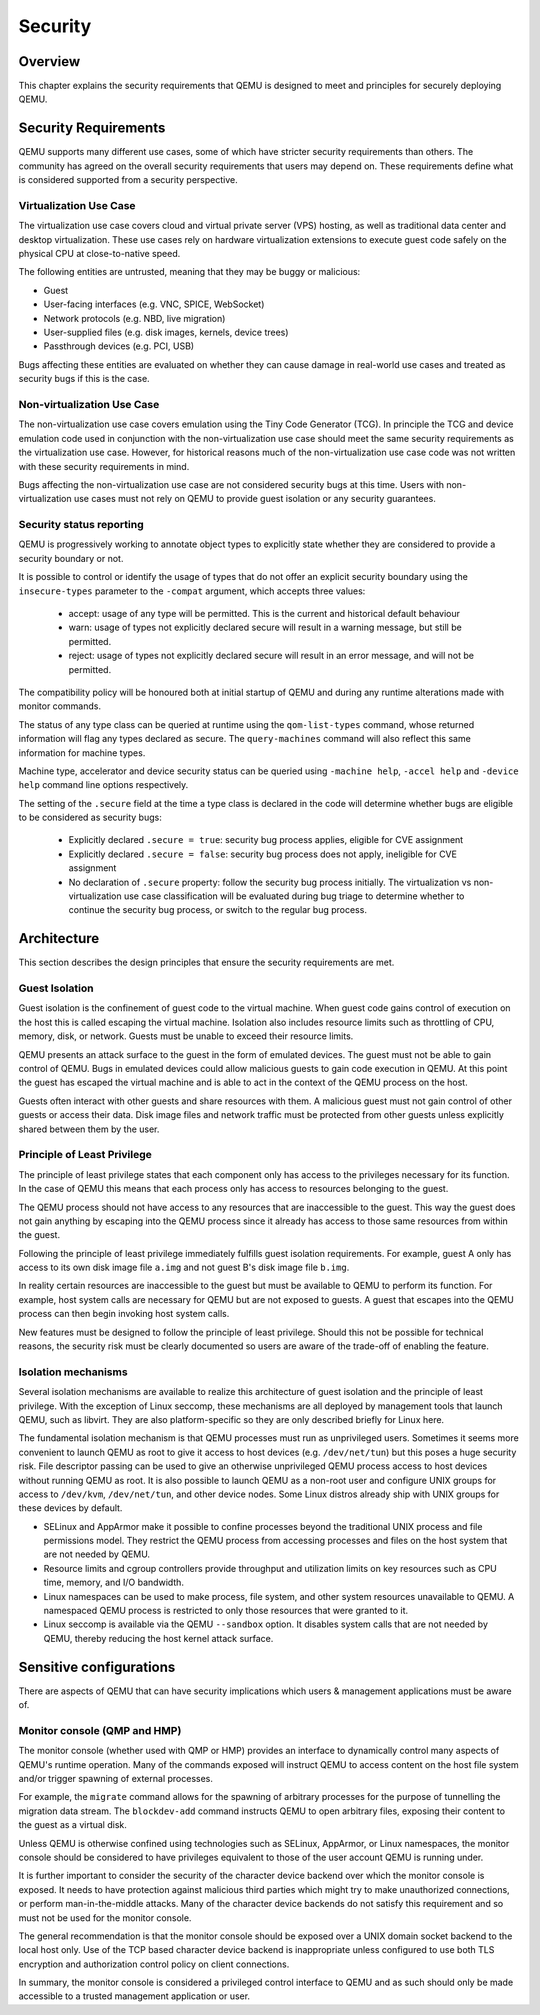 Security
========

Overview
--------

This chapter explains the security requirements that QEMU is designed to meet
and principles for securely deploying QEMU.

Security Requirements
---------------------

QEMU supports many different use cases, some of which have stricter security
requirements than others.  The community has agreed on the overall security
requirements that users may depend on.  These requirements define what is
considered supported from a security perspective.

Virtualization Use Case
'''''''''''''''''''''''

The virtualization use case covers cloud and virtual private server (VPS)
hosting, as well as traditional data center and desktop virtualization.  These
use cases rely on hardware virtualization extensions to execute guest code
safely on the physical CPU at close-to-native speed.

The following entities are untrusted, meaning that they may be buggy or
malicious:

- Guest
- User-facing interfaces (e.g. VNC, SPICE, WebSocket)
- Network protocols (e.g. NBD, live migration)
- User-supplied files (e.g. disk images, kernels, device trees)
- Passthrough devices (e.g. PCI, USB)

Bugs affecting these entities are evaluated on whether they can cause damage in
real-world use cases and treated as security bugs if this is the case.

Non-virtualization Use Case
'''''''''''''''''''''''''''

The non-virtualization use case covers emulation using the Tiny Code Generator
(TCG).  In principle the TCG and device emulation code used in conjunction with
the non-virtualization use case should meet the same security requirements as
the virtualization use case.  However, for historical reasons much of the
non-virtualization use case code was not written with these security
requirements in mind.

Bugs affecting the non-virtualization use case are not considered security
bugs at this time.  Users with non-virtualization use cases must not rely on
QEMU to provide guest isolation or any security guarantees.

Security status reporting
'''''''''''''''''''''''''

QEMU is progressively working to annotate object types to explicitly state
whether they are considered to provide a security boundary or not.

It is possible to control or identify the usage of types that do not offer
an explicit security boundary using the ``insecure-types`` parameter to the
``-compat`` argument, which accepts three values:

 * accept: usage of any type will be permitted. This is the current
   and historical default behaviour
 * warn: usage of types not explicitly declared secure will result
   in a warning message, but still be permitted.
 * reject: usage of types not explicitly declared secure will result
   in an error message, and will not be permitted.

The compatibility policy will be honoured both at initial startup of
QEMU and during any runtime alterations made with monitor commands.

The status of any type class can be queried at runtime using the
``qom-list-types`` command, whose returned information will flag any
types declared as secure. The ``query-machines`` command will also
reflect this same information for machine types.

Machine type, accelerator and device security status can be queried
using ``-machine help``, ``-accel help`` and ``-device help`` command
line options respectively.

The setting of the ``.secure`` field at the time a type class is
declared in the code will determine whether bugs are eligible to
be considered as security bugs:

 * Explicitly declared ``.secure = true``: security bug process
   applies, eligible for CVE assignment
 * Explicitly declared ``.secure = false``: security bug process
   does not apply, ineligible for CVE assignment
 * No declaration of ``.secure`` property: follow the security
   bug process initially. The virtualization vs non-virtualization
   use case classification will be evaluated during bug triage
   to determine whether to continue the security bug process,
   or switch to the regular bug process.

Architecture
------------

This section describes the design principles that ensure the security
requirements are met.

Guest Isolation
'''''''''''''''

Guest isolation is the confinement of guest code to the virtual machine.  When
guest code gains control of execution on the host this is called escaping the
virtual machine.  Isolation also includes resource limits such as throttling of
CPU, memory, disk, or network.  Guests must be unable to exceed their resource
limits.

QEMU presents an attack surface to the guest in the form of emulated devices.
The guest must not be able to gain control of QEMU.  Bugs in emulated devices
could allow malicious guests to gain code execution in QEMU.  At this point the
guest has escaped the virtual machine and is able to act in the context of the
QEMU process on the host.

Guests often interact with other guests and share resources with them.  A
malicious guest must not gain control of other guests or access their data.
Disk image files and network traffic must be protected from other guests unless
explicitly shared between them by the user.

Principle of Least Privilege
''''''''''''''''''''''''''''

The principle of least privilege states that each component only has access to
the privileges necessary for its function.  In the case of QEMU this means that
each process only has access to resources belonging to the guest.

The QEMU process should not have access to any resources that are inaccessible
to the guest.  This way the guest does not gain anything by escaping into the
QEMU process since it already has access to those same resources from within
the guest.

Following the principle of least privilege immediately fulfills guest isolation
requirements.  For example, guest A only has access to its own disk image file
``a.img`` and not guest B's disk image file ``b.img``.

In reality certain resources are inaccessible to the guest but must be
available to QEMU to perform its function.  For example, host system calls are
necessary for QEMU but are not exposed to guests.  A guest that escapes into
the QEMU process can then begin invoking host system calls.

New features must be designed to follow the principle of least privilege.
Should this not be possible for technical reasons, the security risk must be
clearly documented so users are aware of the trade-off of enabling the feature.

Isolation mechanisms
''''''''''''''''''''

Several isolation mechanisms are available to realize this architecture of
guest isolation and the principle of least privilege.  With the exception of
Linux seccomp, these mechanisms are all deployed by management tools that
launch QEMU, such as libvirt.  They are also platform-specific so they are only
described briefly for Linux here.

The fundamental isolation mechanism is that QEMU processes must run as
unprivileged users.  Sometimes it seems more convenient to launch QEMU as
root to give it access to host devices (e.g. ``/dev/net/tun``) but this poses a
huge security risk.  File descriptor passing can be used to give an otherwise
unprivileged QEMU process access to host devices without running QEMU as root.
It is also possible to launch QEMU as a non-root user and configure UNIX groups
for access to ``/dev/kvm``, ``/dev/net/tun``, and other device nodes.
Some Linux distros already ship with UNIX groups for these devices by default.

- SELinux and AppArmor make it possible to confine processes beyond the
  traditional UNIX process and file permissions model.  They restrict the QEMU
  process from accessing processes and files on the host system that are not
  needed by QEMU.

- Resource limits and cgroup controllers provide throughput and utilization
  limits on key resources such as CPU time, memory, and I/O bandwidth.

- Linux namespaces can be used to make process, file system, and other system
  resources unavailable to QEMU.  A namespaced QEMU process is restricted to only
  those resources that were granted to it.

- Linux seccomp is available via the QEMU ``--sandbox`` option.  It disables
  system calls that are not needed by QEMU, thereby reducing the host kernel
  attack surface.

Sensitive configurations
------------------------

There are aspects of QEMU that can have security implications which users &
management applications must be aware of.

Monitor console (QMP and HMP)
'''''''''''''''''''''''''''''

The monitor console (whether used with QMP or HMP) provides an interface
to dynamically control many aspects of QEMU's runtime operation. Many of the
commands exposed will instruct QEMU to access content on the host file system
and/or trigger spawning of external processes.

For example, the ``migrate`` command allows for the spawning of arbitrary
processes for the purpose of tunnelling the migration data stream. The
``blockdev-add`` command instructs QEMU to open arbitrary files, exposing
their content to the guest as a virtual disk.

Unless QEMU is otherwise confined using technologies such as SELinux, AppArmor,
or Linux namespaces, the monitor console should be considered to have privileges
equivalent to those of the user account QEMU is running under.

It is further important to consider the security of the character device backend
over which the monitor console is exposed. It needs to have protection against
malicious third parties which might try to make unauthorized connections, or
perform man-in-the-middle attacks. Many of the character device backends do not
satisfy this requirement and so must not be used for the monitor console.

The general recommendation is that the monitor console should be exposed over
a UNIX domain socket backend to the local host only. Use of the TCP based
character device backend is inappropriate unless configured to use both TLS
encryption and authorization control policy on client connections.

In summary, the monitor console is considered a privileged control interface to
QEMU and as such should only be made accessible to a trusted management
application or user.
